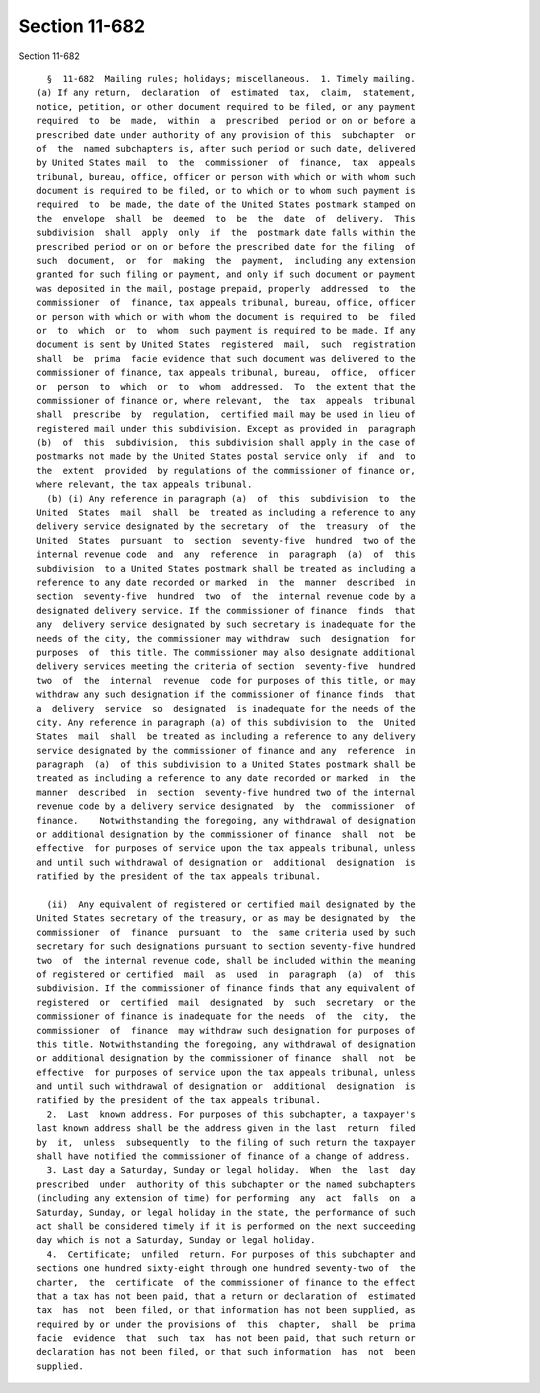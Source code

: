 Section 11-682
==============

Section 11-682 ::    
        
     
        §  11-682  Mailing rules; holidays; miscellaneous.  1. Timely mailing.
      (a) If any return,  declaration  of  estimated  tax,  claim,  statement,
      notice, petition, or other document required to be filed, or any payment
      required  to  be  made,  within  a  prescribed  period or on or before a
      prescribed date under authority of any provision of this  subchapter  or
      of  the  named subchapters is, after such period or such date, delivered
      by United States mail  to  the  commissioner  of  finance,  tax  appeals
      tribunal, bureau, office, officer or person with which or with whom such
      document is required to be filed, or to which or to whom such payment is
      required  to  be made, the date of the United States postmark stamped on
      the  envelope  shall  be  deemed  to  be  the  date  of  delivery.  This
      subdivision  shall  apply  only  if  the  postmark date falls within the
      prescribed period or on or before the prescribed date for the filing  of
      such  document,  or  for  making  the  payment,  including any extension
      granted for such filing or payment, and only if such document or payment
      was deposited in the mail, postage prepaid, properly  addressed  to  the
      commissioner  of  finance, tax appeals tribunal, bureau, office, officer
      or person with which or with whom the document is required to  be  filed
      or  to  which  or  to  whom  such payment is required to be made. If any
      document is sent by United States  registered  mail,  such  registration
      shall  be  prima  facie evidence that such document was delivered to the
      commissioner of finance, tax appeals tribunal, bureau,  office,  officer
      or  person  to  which  or  to  whom  addressed.  To  the extent that the
      commissioner of finance or, where relevant,  the  tax  appeals  tribunal
      shall  prescribe  by  regulation,  certified mail may be used in lieu of
      registered mail under this subdivision. Except as provided in  paragraph
      (b)  of  this  subdivision,  this subdivision shall apply in the case of
      postmarks not made by the United States postal service only  if  and  to
      the  extent  provided  by regulations of the commissioner of finance or,
      where relevant, the tax appeals tribunal.
        (b) (i) Any reference in paragraph (a)  of  this  subdivision  to  the
      United  States  mail  shall  be  treated as including a reference to any
      delivery service designated by the secretary  of  the  treasury  of  the
      United  States  pursuant  to  section  seventy-five  hundred  two of the
      internal revenue code  and  any  reference  in  paragraph  (a)  of  this
      subdivision  to a United States postmark shall be treated as including a
      reference to any date recorded or marked  in  the  manner  described  in
      section  seventy-five  hundred  two  of  the  internal revenue code by a
      designated delivery service. If the commissioner of finance  finds  that
      any  delivery service designated by such secretary is inadequate for the
      needs of the city, the commissioner may withdraw  such  designation  for
      purposes  of  this title. The commissioner may also designate additional
      delivery services meeting the criteria of section  seventy-five  hundred
      two  of  the  internal  revenue  code for purposes of this title, or may
      withdraw any such designation if the commissioner of finance finds  that
      a  delivery  service  so  designated  is inadequate for the needs of the
      city. Any reference in paragraph (a) of this subdivision to  the  United
      States  mail  shall  be treated as including a reference to any delivery
      service designated by the commissioner of finance and any  reference  in
      paragraph  (a)  of this subdivision to a United States postmark shall be
      treated as including a reference to any date recorded or marked  in  the
      manner  described  in  section  seventy-five hundred two of the internal
      revenue code by a delivery service designated  by  the  commissioner  of
      finance.    Notwithstanding the foregoing, any withdrawal of designation
      or additional designation by the commissioner of finance  shall  not  be
      effective  for purposes of service upon the tax appeals tribunal, unless
      and until such withdrawal of designation or  additional  designation  is
      ratified by the president of the tax appeals tribunal.
    
        (ii)  Any equivalent of registered or certified mail designated by the
      United States secretary of the treasury, or as may be designated by  the
      commissioner  of  finance  pursuant  to  the  same criteria used by such
      secretary for such designations pursuant to section seventy-five hundred
      two  of  the internal revenue code, shall be included within the meaning
      of registered or certified  mail  as  used  in  paragraph  (a)  of  this
      subdivision. If the commissioner of finance finds that any equivalent of
      registered  or  certified  mail  designated  by  such  secretary  or the
      commissioner of finance is inadequate for the needs  of  the  city,  the
      commissioner  of  finance  may withdraw such designation for purposes of
      this title. Notwithstanding the foregoing, any withdrawal of designation
      or additional designation by the commissioner of finance  shall  not  be
      effective  for purposes of service upon the tax appeals tribunal, unless
      and until such withdrawal of designation or  additional  designation  is
      ratified by the president of the tax appeals tribunal.
        2.  Last  known address. For purposes of this subchapter, a taxpayer's
      last known address shall be the address given in the last  return  filed
      by  it,  unless  subsequently  to the filing of such return the taxpayer
      shall have notified the commissioner of finance of a change of address.
        3. Last day a Saturday, Sunday or legal holiday.  When  the  last  day
      prescribed  under  authority of this subchapter or the named subchapters
      (including any extension of time) for performing  any  act  falls  on  a
      Saturday, Sunday, or legal holiday in the state, the performance of such
      act shall be considered timely if it is performed on the next succeeding
      day which is not a Saturday, Sunday or legal holiday.
        4.  Certificate;  unfiled  return. For purposes of this subchapter and
      sections one hundred sixty-eight through one hundred seventy-two of  the
      charter,  the  certificate  of the commissioner of finance to the effect
      that a tax has not been paid, that a return or declaration of  estimated
      tax  has  not  been filed, or that information has not been supplied, as
      required by or under the provisions of  this  chapter,  shall  be  prima
      facie  evidence  that  such  tax  has not been paid, that such return or
      declaration has not been filed, or that such information  has  not  been
      supplied.
    
    
    
    
    
    
    
